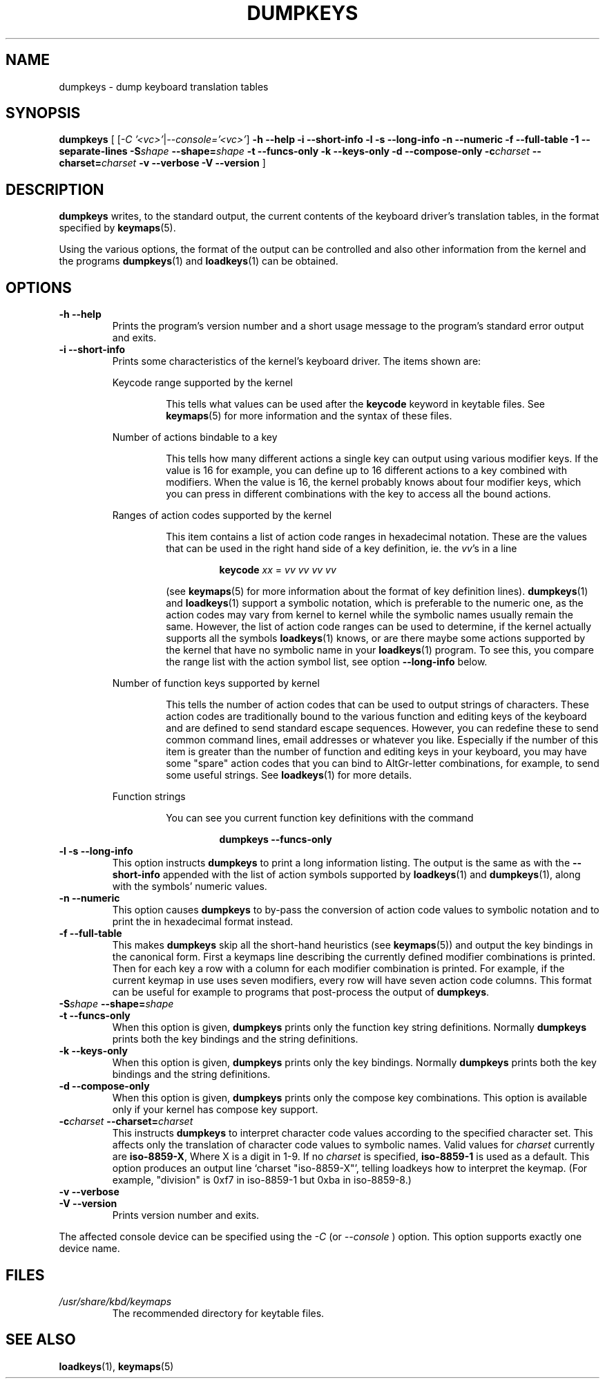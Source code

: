 .\" @(#)loadkeys.1 1.0 93/09/1 RK
.TH DUMPKEYS 1 "1 Sep 1993" "kbd"
.SH NAME
dumpkeys \- dump keyboard translation tables
.SH SYNOPSIS
.B dumpkeys
[
.\".B \-1Vdfhiklnstv
.RI [ \-C\ '<vc>' | \-\-console='<vc>' ]
.B \-h \-\-help \-i \-\-short\-info \-l \-s \-\-long\-info
.B \-n \-\-numeric \-f \-\-full\-table \-1 \-\-separate-lines
.BI \-S shape
.BI \-\-shape= shape
.B \-t \-\-funcs\-only \-k \-\-keys\-only \-d \-\-compose\-only
.BI \-c charset
.BI \-\-charset= charset
.B \-v \-\-verbose \-V \-\-version
]
.SH DESCRIPTION
.IX "dumpkeys command" "" "\fLdumpkeys\fR command"
.LP
.B dumpkeys
writes, to the standard output, the current contents of the keyboard
driver's translation tables, in the format specified by
.BR keymaps (5).
.LP
Using the various options, the format of the output can be controlled
and also other information from the kernel and the programs
.BR dumpkeys (1)
and
.BR loadkeys (1)
can be obtained.
.SH OPTIONS
.TP
.B \-h \-\-help
Prints the program's version number and a short usage message to the
program's standard error output and exits.
.TP
.B \-i \-\-short-info
Prints some characteristics of the kernel's keyboard driver. The items
shown are:
.LP
.RS
Keycode range supported by the kernel
.LP
.RS
This tells what values can be used after the
.B keycode
keyword in keytable files. See
.BR keymaps (5)
for more information and the syntax of these files.
.RE
.LP
Number of actions bindable to a key
.LP
.RS
This tells how many different actions a single key can output using
various modifier keys. If the value is 16 for example, you can define up
to 16 different actions to a key combined with modifiers. When the value
is 16, the kernel probably knows about four modifier keys, which you can
press in different combinations with the key to access all the bound
actions.
.RE
.LP
Ranges of action codes supported by the kernel
.LP
.RS
This item contains a list of action code ranges in hexadecimal notation.
These are the values that can be used in the right hand side of a key
definition, ie. the
.IR vv 's
in a line
.LP
.RS
.B keycode
.I xx
=
.I vv vv vv vv
.RE
.LP
(see
.BR keymaps (5)
for more information about the format of key definition lines).
.BR dumpkeys (1)
and
.BR loadkeys (1)
support a symbolic notation, which is preferable to the numeric one, as
the action codes may vary from kernel to kernel while the symbolic names
usually remain the same. However, the list of action code ranges can be
used to determine, if the kernel actually supports all the symbols
.BR loadkeys (1)
knows, or are there maybe some actions supported by the kernel that
have no symbolic name in your
.BR loadkeys (1)
program. To see this, you compare the range list with the action symbol
list, see option
.B --long-info
below.
.RE
.LP
Number of function keys supported by kernel
.LP
.RS
This tells the number of action codes that can be used to output
strings of characters. These action codes are traditionally bound to
the various function and editing keys of the keyboard and are defined
to send standard escape sequences. However, you can redefine these to
send common command lines, email addresses or whatever you like.
Especially if the number of this item is greater than the number of
function and editing keys in your keyboard, you may have some "spare"
action codes that you can bind to AltGr-letter combinations, for example,
to send some useful strings. See
.BR loadkeys (1)
for more details.
.RE
.LP
Function strings
.LP
.RS
You can see you current function key definitions with the command
.LP
.RS
.B dumpkeys --funcs-only
.RE
.LP
.RE
.RE
.LP
.TP
.B \-l \-s \-\-long-info
This option instructs
.B dumpkeys
to print a long information listing. The output is the same as with the
.B --short-info
appended with the list of action symbols supported by
.BR loadkeys (1)
and
.BR dumpkeys (1),
along with the symbols' numeric values.
.LP
.TP
.B \-n \-\-numeric
This option causes
.B dumpkeys
to by-pass the conversion of action code values to symbolic notation and
to print the in hexadecimal format instead.
.LP
.TP
.B \-f \-\-full-table
This makes
.B dumpkeys
skip all the short-hand heuristics (see
.BR keymaps (5))
and output the key bindings in the canonical form. First a keymaps
line describing the currently defined modifier combinations
is printed. Then for each key a row with a column for each
modifier combination is printed. For
example, if the current keymap in use uses seven modifiers,
every row will have seven action code columns. This format
can be useful for example to programs that post-process the
output of
.BR dumpkeys .
.LP
.TP
.BI \-S shape " " " " \-\-shape= shape
.LP
.TP
.B \-t \-\-funcs-only
When this option is given,
.B dumpkeys
prints only the function key string definitions. Normally
.B dumpkeys
prints both the key bindings and the string definitions.
.LP
.TP
.B \-k \-\-keys-only
When this option is given,
.B dumpkeys
prints only the key bindings. Normally
.B dumpkeys
prints both the key bindings and the string definitions.
.LP
.TP
.B \-d \-\-compose-only
When this option is given,
.B dumpkeys
prints only the compose key combinations.
This option is available only if your kernel has compose key support.
.LP
.TP
.BI \-c charset " " " " \-\-charset= charset
This instructs
.B dumpkeys
to interpret character code values according to the specified character
set. This affects only the translation of character code values to
symbolic names. Valid values for
.I charset
currently are
.BR iso-8859-X ,
Where X is a digit in 1-9.  If no
.I charset
is specified,
.B iso-8859-1
is used as a default.
This option produces an output line `charset "iso-8859-X"', telling
loadkeys how to interpret the keymap. (For example, "division" is
0xf7 in iso-8859-1 but 0xba in iso-8859-8.)
.LP
.TP
.B \-v \-\-verbose
.LP
.TP
.B \-V \-\-version
Prints version number and exits.
.LP
The affected console device can be specified using the 
.I -C 
(or
.I --console
) option. This option supports exactly one device name.
.LP
.SH FILES
.TP
.I /usr/share/kbd/keymaps
The recommended directory for keytable files.
.LP
.SH "SEE ALSO"
.BR loadkeys (1),
.BR keymaps (5)

